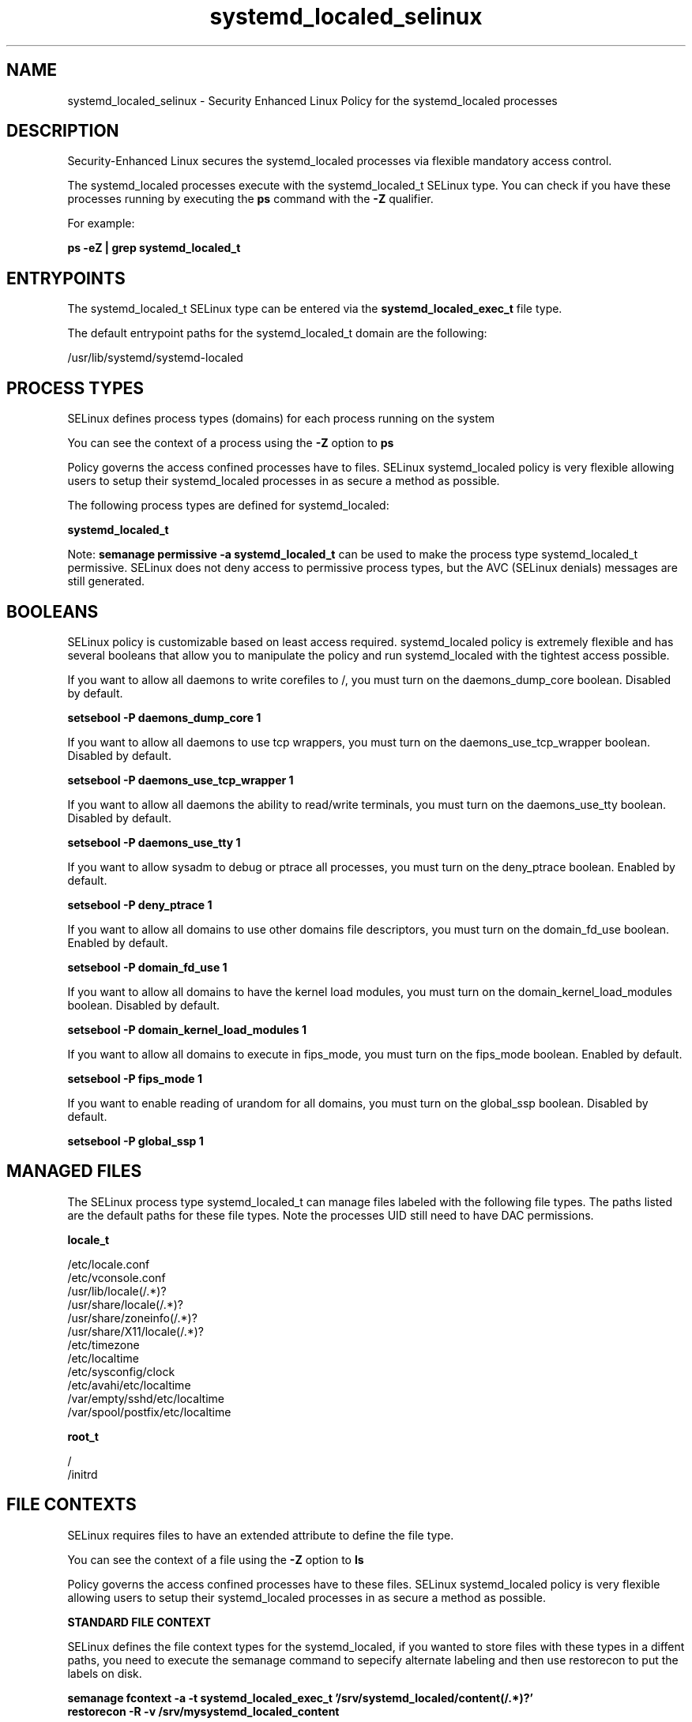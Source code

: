 .TH  "systemd_localed_selinux"  "8"  "13-01-16" "systemd_localed" "SELinux Policy documentation for systemd_localed"
.SH "NAME"
systemd_localed_selinux \- Security Enhanced Linux Policy for the systemd_localed processes
.SH "DESCRIPTION"

Security-Enhanced Linux secures the systemd_localed processes via flexible mandatory access control.

The systemd_localed processes execute with the systemd_localed_t SELinux type. You can check if you have these processes running by executing the \fBps\fP command with the \fB\-Z\fP qualifier.

For example:

.B ps -eZ | grep systemd_localed_t


.SH "ENTRYPOINTS"

The systemd_localed_t SELinux type can be entered via the \fBsystemd_localed_exec_t\fP file type.

The default entrypoint paths for the systemd_localed_t domain are the following:

/usr/lib/systemd/systemd-localed
.SH PROCESS TYPES
SELinux defines process types (domains) for each process running on the system
.PP
You can see the context of a process using the \fB\-Z\fP option to \fBps\bP
.PP
Policy governs the access confined processes have to files.
SELinux systemd_localed policy is very flexible allowing users to setup their systemd_localed processes in as secure a method as possible.
.PP
The following process types are defined for systemd_localed:

.EX
.B systemd_localed_t
.EE
.PP
Note:
.B semanage permissive -a systemd_localed_t
can be used to make the process type systemd_localed_t permissive. SELinux does not deny access to permissive process types, but the AVC (SELinux denials) messages are still generated.

.SH BOOLEANS
SELinux policy is customizable based on least access required.  systemd_localed policy is extremely flexible and has several booleans that allow you to manipulate the policy and run systemd_localed with the tightest access possible.


.PP
If you want to allow all daemons to write corefiles to /, you must turn on the daemons_dump_core boolean. Disabled by default.

.EX
.B setsebool -P daemons_dump_core 1

.EE

.PP
If you want to allow all daemons to use tcp wrappers, you must turn on the daemons_use_tcp_wrapper boolean. Disabled by default.

.EX
.B setsebool -P daemons_use_tcp_wrapper 1

.EE

.PP
If you want to allow all daemons the ability to read/write terminals, you must turn on the daemons_use_tty boolean. Disabled by default.

.EX
.B setsebool -P daemons_use_tty 1

.EE

.PP
If you want to allow sysadm to debug or ptrace all processes, you must turn on the deny_ptrace boolean. Enabled by default.

.EX
.B setsebool -P deny_ptrace 1

.EE

.PP
If you want to allow all domains to use other domains file descriptors, you must turn on the domain_fd_use boolean. Enabled by default.

.EX
.B setsebool -P domain_fd_use 1

.EE

.PP
If you want to allow all domains to have the kernel load modules, you must turn on the domain_kernel_load_modules boolean. Disabled by default.

.EX
.B setsebool -P domain_kernel_load_modules 1

.EE

.PP
If you want to allow all domains to execute in fips_mode, you must turn on the fips_mode boolean. Enabled by default.

.EX
.B setsebool -P fips_mode 1

.EE

.PP
If you want to enable reading of urandom for all domains, you must turn on the global_ssp boolean. Disabled by default.

.EX
.B setsebool -P global_ssp 1

.EE

.SH "MANAGED FILES"

The SELinux process type systemd_localed_t can manage files labeled with the following file types.  The paths listed are the default paths for these file types.  Note the processes UID still need to have DAC permissions.

.br
.B locale_t

	/etc/locale.conf
.br
	/etc/vconsole.conf
.br
	/usr/lib/locale(/.*)?
.br
	/usr/share/locale(/.*)?
.br
	/usr/share/zoneinfo(/.*)?
.br
	/usr/share/X11/locale(/.*)?
.br
	/etc/timezone
.br
	/etc/localtime
.br
	/etc/sysconfig/clock
.br
	/etc/avahi/etc/localtime
.br
	/var/empty/sshd/etc/localtime
.br
	/var/spool/postfix/etc/localtime
.br

.br
.B root_t

	/
.br
	/initrd
.br

.SH FILE CONTEXTS
SELinux requires files to have an extended attribute to define the file type.
.PP
You can see the context of a file using the \fB\-Z\fP option to \fBls\bP
.PP
Policy governs the access confined processes have to these files.
SELinux systemd_localed policy is very flexible allowing users to setup their systemd_localed processes in as secure a method as possible.
.PP

.PP
.B STANDARD FILE CONTEXT

SELinux defines the file context types for the systemd_localed, if you wanted to
store files with these types in a diffent paths, you need to execute the semanage command to sepecify alternate labeling and then use restorecon to put the labels on disk.

.B semanage fcontext -a -t systemd_localed_exec_t '/srv/systemd_localed/content(/.*)?'
.br
.B restorecon -R -v /srv/mysystemd_localed_content

Note: SELinux often uses regular expressions to specify labels that match multiple files.

.I The following file types are defined for systemd_localed:


.EX
.PP
.B systemd_localed_exec_t
.EE

- Set files with the systemd_localed_exec_t type, if you want to transition an executable to the systemd_localed_t domain.


.PP
Note: File context can be temporarily modified with the chcon command.  If you want to permanently change the file context you need to use the
.B semanage fcontext
command.  This will modify the SELinux labeling database.  You will need to use
.B restorecon
to apply the labels.

.SH "COMMANDS"
.B semanage fcontext
can also be used to manipulate default file context mappings.
.PP
.B semanage permissive
can also be used to manipulate whether or not a process type is permissive.
.PP
.B semanage module
can also be used to enable/disable/install/remove policy modules.

.B semanage boolean
can also be used to manipulate the booleans

.PP
.B system-config-selinux
is a GUI tool available to customize SELinux policy settings.

.SH AUTHOR
This manual page was auto-generated using
.B "sepolicy manpage"
by Dan Walsh.

.SH "SEE ALSO"
selinux(8), systemd_localed(8), semanage(8), restorecon(8), chcon(1), sepolicy(8)
, setsebool(8), systemd_hostnamed_selinux(8), systemd_logger_selinux(8), systemd_logind_selinux(8), systemd_notify_selinux(8), systemd_passwd_agent_selinux(8), systemd_timedated_selinux(8), systemd_tmpfiles_selinux(8)